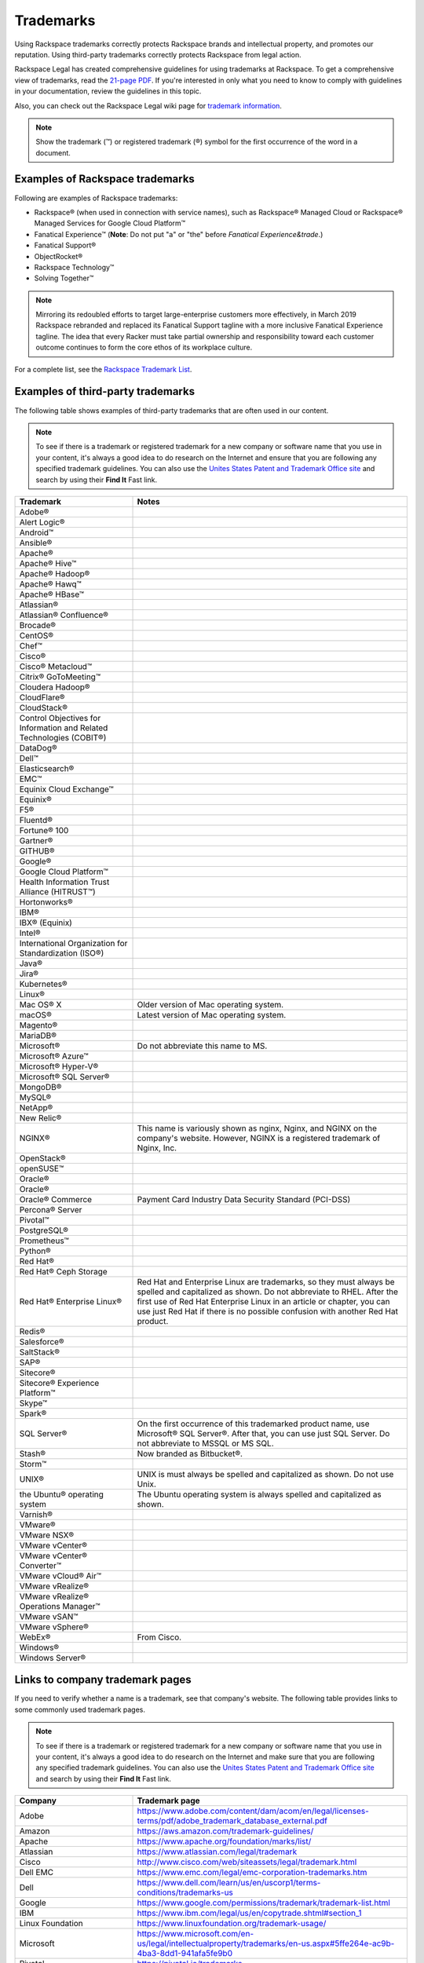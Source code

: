 .. _trademarks:

==========
Trademarks
==========

Using Rackspace trademarks correctly protects Rackspace brands and
intellectual property, and promotes our reputation. Using third-party
trademarks correctly protects Rackspace from legal action.

Rackspace Legal has created comprehensive guidelines for using
trademarks at Rackspace. To get a comprehensive view of trademarks, read
the `21-page
PDF <https://one.rackspace.com/pages/worddav/preview.action?fileName=RACKSPACE-%2327629-v1-Rackspace_Trademark_Guidelines.pdf&pageId=72684499>`__.
If you're interested in only what you need to know to comply with
guidelines in your documentation, review the guidelines in this topic.

Also, you can check out the Rackspace Legal wiki page for
`trademark information <https://one.rackspace.com/display/legal/Trademarks>`_.

.. note::
   Show the trademark (™) or registered trademark (®) symbol for the first
   occurrence of the word in a document.


Examples of Rackspace trademarks
~~~~~~~~~~~~~~~~~~~~~~~~~~~~~~~~

Following are examples of Rackspace trademarks:

-  Rackspace® (when used in connection with service names), such as Rackspace®
   Managed Cloud or Rackspace® Managed Services for Google Cloud Platform™
-  Fanatical Experience™ (**Note**: Do not put "a" or "the" before *Fanatical Experience&trade*.)
-  Fanatical Support®
-  ObjectRocket®
-  Rackspace Technology™
-  Solving Together™

.. note::

    Mirroring its redoubled efforts to target large-enterprise customers more
    effectively, in March 2019 Rackspace rebranded and replaced its Fanatical
    Support tagline with a more inclusive Fanatical Experience tagline. The
    idea that every Racker must take partial ownership and responsibility
    toward each customer outcome continues to form the core ethos of its
    workplace culture.

For a complete list, see the `Rackspace Trademark
List <https://www.rackspace.com/information/legal/tmlist>`__.

Examples of third-party trademarks
~~~~~~~~~~~~~~~~~~~~~~~~~~~~~~~~~~

The following table shows examples of third-party trademarks that are often
used in our content.

.. note::

   To see if there is a trademark or registered trademark for a new company
   or software name that you use in your content, it's always a good idea to do
   research on the Internet and ensure that you are following any specified
   trademark guidelines. You can also use the `Unites States Patent and  Trademark Office site <https://www.uspto.gov/trademark>`_ and search by
   using their **Find It** Fast link.

.. list-table::
   :widths: 30 70
   :header-rows: 1

   * - Trademark
     - Notes
   * - Adobe®
     -
   * - Alert Logic®
     -
   * - Android™
     -
   * - Ansible®
     -
   * - Apache®
     -
   * - Apache® Hive™
     -
   * - Apache® Hadoop®
     -
   * - Apache® Hawq™
     -
   * - Apache® HBase™
     -
   * - Atlassian®
     -
   * - Atlassian® Confluence®
     -
   * - Brocade®
     -
   * - CentOS®
     -
   * - Chef™
     -
   * - Cisco®
     -
   * - Cisco® Metacloud™
     -
   * - Citrix® GoToMeeting™
     -
   * - Cloudera Hadoop®
     -
   * - CloudFlare®
     -
   * - CloudStack®
     -
   * - Control Objectives for Information and Related Technologies (COBIT®)
     -
   * - DataDog®
     -
   * - Dell™
     -
   * - Elasticsearch®
     -
   * - EMC™
     -
   * - Equinix Cloud Exchange™
     -
   * - Equinix®
     -
   * - F5®
     -
   * - Fluentd®
     -
   * - Fortune® 100
     -
   * - Gartner®
     -
   * - GITHUB®
     -
   * - Google®
     -
   * - Google Cloud Platform™
     -
   * - Health Information Trust Alliance (HITRUST™)
     -
   * - Hortonworks®
     -
   * - IBM®
     -
   * - IBX® (Equinix)
     -
   * - Intel®
     -
   * - International Organization for Standardization (ISO®)
     -
   * - Java®
     -
   * - Jira®
     -
   * - Kubernetes®
     -
   * - Linux®
     -
   * - Mac OS® X
     - Older version of Mac operating system.
   * - macOS®
     - Latest version of Mac operating system.
   * - Magento®
     -
   * - MariaDB®
     -
   * - Microsoft®
     - Do not abbreviate this name to MS.
   * - Microsoft® Azure™
     -
   * - Microsoft® Hyper-V®
     -
   * - Microsoft® SQL Server®
     -
   * - MongoDB®
     -
   * - MySQL®
     -
   * - NetApp®
     -
   * - New Relic®
     -
   * - NGINX®
     - This name is variously shown as nginx, Nginx, and NGINX on the
       company's website. However, NGINX is a registered trademark of Nginx,
       Inc.
   * - OpenStack®
     -
   * - openSUSE™
     -
   * - Oracle®
     -
   * - Oracle®
     -
   * - Oracle® Commerce
     - Payment Card Industry Data Security Standard (PCI-DSS)
   * - Percona® Server
     -
   * - Pivotal™
     -
   * - PostgreSQL®
     -
   * - Prometheus™
     -
   * - Python®
     -
   * - Red Hat®
     -
   * - Red Hat® Ceph Storage
     -
   * - Red Hat® Enterprise Linux®
     - Red Hat and Enterprise Linux are trademarks, so they must always be
       spelled and capitalized as shown. Do not abbreviate to RHEL. After the
       first use of Red Hat Enterprise Linux in an article or chapter, you can
       use just Red Hat if there is no possible confusion with another Red
       Hat product.
   * - Redis®
     -
   * - Salesforce®
     -
   * - SaltStack®
     -
   * - SAP®
     -
   * - Sitecore®
     -
   * - Sitecore® Experience Platform™
     -
   * - Skype™
     -
   * - Spark®
     -
   * - SQL Server®
     - On the first occurrence of this trademarked product name, use
       Microsoft® SQL Server®. After that, you can use just SQL Server. Do not
       abbreviate to MSSQL or MS SQL.
   * - Stash®
     - Now branded as Bitbucket®.
   * - Storm™
     -
   * - UNIX®
     - UNIX is must always be spelled and capitalized as shown. Do not use
       Unix.
   * - the Ubuntu® operating system
     - The Ubuntu operating system is always spelled and capitalized as shown.
   * - Varnish®
     -
   * - VMware®
     -
   * - VMware NSX®
     -
   * - VMware vCenter®
     -
   * - VMware vCenter® Converter™
     -
   * - VMware vCloud® Air™
     -
   * - VMware vRealize®
     -
   * - VMware vRealize® Operations Manager™
     -
   * - VMware vSAN™
     -
   * - VMware vSphere®
     -
   * - WebEx®
     - From Cisco.
   * - Windows®
     -
   * - Windows Server®
     -

Links to company trademark pages
~~~~~~~~~~~~~~~~~~~~~~~~~~~~~~~~

If you need to verify whether a name is a trademark, see that company's
website. The following table provides links to some commonly used trademark
pages.

.. note::

   To see if there is a trademark or registered trademark for a new company
   or software name that you use in your content, it's always a good idea to do
   research on the Internet and make sure that you are following any specified
   trademark guidelines. You can also use the `Unites States Patent and  Trademark Office site <https://www.uspto.gov/trademark>`_ and search by
   using their **Find It** Fast link.

.. list-table::
   :widths: 30 70
   :header-rows: 1

   * - Company
     - Trademark page
   * - Adobe
     - https://www.adobe.com/content/dam/acom/en/legal/licenses-terms/pdf/adobe_trademark_database_external.pdf
   * - Amazon
     - https://aws.amazon.com/trademark-guidelines/
   * - Apache
     - https://www.apache.org/foundation/marks/list/
   * - Atlassian
     - https://www.atlassian.com/legal/trademark
   * - Cisco
     - http://www.cisco.com/web/siteassets/legal/trademark.html
   * - Dell EMC
     - https://www.emc.com/legal/emc-corporation-trademarks.htm
   * - Dell
     - https://www.dell.com/learn/us/en/uscorp1/terms-conditions/trademarks-us
   * - Google
     - https://www.google.com/permissions/trademark/trademark-list.html
   * - IBM
     - https://www.ibm.com/legal/us/en/copytrade.shtml#section_1
   * - Linux Foundation
     - https://www.linuxfoundation.org/trademark-usage/
   * - Microsoft
     - https://www.microsoft.com/en-us/legal/intellectualproperty/trademarks/en-us.aspx#5ffe264e-ac9b-4ba3-8dd1-941afa5fe9b0
   * - Pivotal
     - https://pivotal.io/trademarks
   * - Python
     - https://www.python.org/psf/trademarks/
   * - VMware
     - https://www.vmware.com/help/trademarks.html


Trademark usage guidelines
~~~~~~~~~~~~~~~~~~~~~~~~~~

Use the following guidelines when showing Rackspace and third-party
trademarks in documentation.

.. list-table::
   :widths: 40 30 30
   :header-rows: 1

   * - Guideline
     - Example — Use
     - Example — Don't use
   * - Show a trademark exactly as it's shown by the owning company (Rackspace
       or third-party). Don't change the capitalization or abbreviate the
       trademark.

       Abbreviations are acceptable only if they're used by the owning company
       and also trademarked.
     - This article describes the process of backing up a Microsoft®
       SQL Server® 2008 database. These actions need to be completed by the administrator user or by a user who is part of the SQL Server
       administration user group.
     - This article describes the process of backing up an MS SQL Server 2008
       database. These actions need to be completed by the Administrator user
       or by a user that's part of the MS SQL Admin user group.
   * - Use trademarks as adjectives on first use in the text of an article or
       chapter, and as often as possible after that.

       After first use, you can use the trademark as an noun if it's clear
       that you're referring to that trademark.

       Don't use a trademark as a verb.
     - Each cloud server has a single private IP address. When you use the
       RackConnect® solution, if you need direct access to the cloud server
       from the Internet, you can use the public IP assigned to the server in
       RackConnect.
     - Each cloud server has a single private IP address. When you use the
       RackConnect, if you need direct access to the cloud server from the
       Internet, you can use the public IP assigned to the RackConnected cloud
       server.
   * - Don't combine a trademark with any other term, including another
       trademark. For example, don't attach a trademark to another term by
       using a hyphen or slash.
     - On Linux®, macOS® X, and other operating systems based on UNIX®, you
       usually use the ssh command to connect to a server via SSH.
     - On Linux®, macOS® X, and other UNIX®-based operating systems. you
       usually use the ssh command to connect to a server via SSH.
   * - Don't use a trademark as a possessive or as a plural. If necessary,
       form a possessive or plural from the noun that follows the trademark
       (which is used as an adjective).
     - The packaged version of NGINX® from the Ubuntu® operating system uses a
       sites-available and sites-enabled layout in the same manner as an
       Apache® installation based on Debian®.
     - The Ubuntu® operating system packaged version of NGINX uses a sites-
       available and
       sites-enabled layout in the same manner as a Debian®-based Apache®
       installation.
   * - Always distinguish a third-party trademark from a Rackspace product name
       or trademark. Generally you can do this through ensuring that words
       intervene between the trademarks.

       Show trademarks of different companies together only if a license or
       agreement exists between the two companies. In such cases, use italics
       to distinguish one trademark from the other. You can generally do this
       just on first use of the two terms together in the document or article.
     - The version of MySQL® installed on Cloud Sites that use Windows®
       technology is currently MySQL Connector version 5.2.5.

       The Rackspace Cloud Storage App for Microsoft® SharePoint enables you to
       work with files inside of Rackspace Cloud Files alongside SharePoint
       content.
     - The version of MySQL installed on Windows Cloud Sites is currently MySQL
       Connector version 5.2.5.

       The Rackspace Cloud Storage App for Microsoft SharePoint enables you to
       work with files inside of Rackspace Cloud Files alongside SharePoint
       content.
   * - Always use Fanatical Experience as a trademark. Don't use Fanatical or
       fanatical outside of the trademark. On the first use of this trademark
       in a document, in body content (not in headings), use Fanatical
       Experience™. In RST files,
       the syntax is Fanatical Experience™. In Markdown files, the syntax is
       Fanatical Experience&trade;.

       In March 2019, Rackspace rebranded and replaced its Fanatical Support
       tagline with the more inclusive Fanatical Experience tagline. Limit
       use of Fanatical Support. Use Fanatical Experience instead.

       For more information, see the `Rackspace Trademark Guidelines from
       Legal
       <https://one.rackspace.com/display/legal/Trademarks>`__.
     - Rackspace provides you with Fanatical Experience™.
     - Rackspace is Fanatical.
   * - Always use Fanatical Support as a trademark. Don't use Fanatical or
       fanatical outside of the trademark. On the first use of this trademark
       in a document, in body content (not in headings), use
       a registered trademark symbol. In RST files, the syntax is
       ``Fanatical Support®``. In Markdown files, the syntax is
       ``Fanatical Support&reg;``.


       In March 2019, Rackspace rebranded and replaced its Fanatical Support
       tagline with the more inclusive Fanatical Experience tagline. Limit
       use of Fanatical Support. Use Fanatical Experience instead.

       For more information, see the `Rackspace Trademark Guidelines from
       Legal
       <https://one.rackspace.com/display/legal/Trademarks>`__.
     - We provide Fanatical Support®.
     - Our support is Fanatical.
